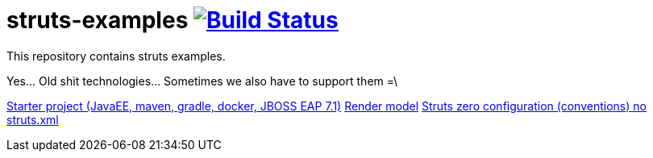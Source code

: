 = struts-examples image:https://travis-ci.org/daggerok/struts-examples.svg?branch=master["Build Status", link="https://travis-ci.org/daggerok/struts-examples"]
//tag::content[]

This repository contains struts examples.

Yes... Old shit technologies... Sometimes we also have to support them =\

link:./starter/[Starter project (JavaEE, maven, gradle, docker, JBOSS EAP 7.1)]
link:./render-property-from-action/[Render model]
link:./using-conventions/[Struts zero configuration (conventions) no struts.xml]

//end::content[]
